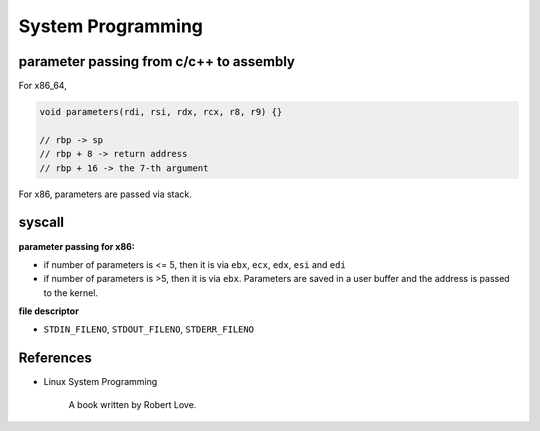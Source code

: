 
System Programming
==================

parameter passing from c/c++ to assembly
----------------------------------------

For x86_64,

.. code-block::

  void parameters(rdi, rsi, rdx, rcx, r8, r9) {}

  // rbp -> sp
  // rbp + 8 -> return address
  // rbp + 16 -> the 7-th argument

For x86, parameters are passed via stack.

.. code-blck::

  // ebp -> sp
  // ebp + 4 -> return address
  // ebp + 8 -> 0th argument
  // ebp + 12 -> 1st argument


syscall
-------

**parameter passing for x86:**

- if number of parameters is <= 5, then it is via ``ebx``, ``ecx``, ``edx``, ``esi`` and ``edi``
- if number of parameters is >5, then it is via ``ebx``. Parameters are saved in a user buffer
  and the address is passed to the kernel.

**file descriptor**

- ``STDIN_FILENO``, ``STDOUT_FILENO``, ``STDERR_FILENO``


References
----------

- Linux System Programming

    A book written by Robert Love.
